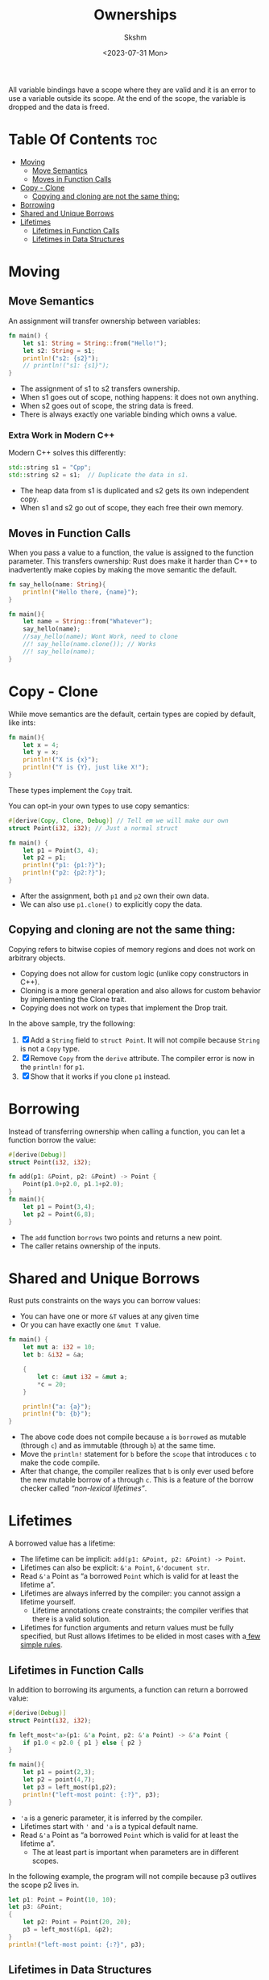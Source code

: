 #+title: Ownerships
#+date: <2023-07-31 Mon>
#+author: Skshm

All variable bindings have a scope where they are valid and it is an error to use a variable outside its scope.
At the end of the scope, the variable is dropped and the data is freed.

* Table Of Contents :toc:
- [[#moving][Moving]]
  - [[#move-semantics][Move Semantics]]
  - [[#moves-in-function-calls][Moves in Function Calls]]
- [[#copy---clone][Copy - Clone]]
  - [[#copying-and-cloning-are-not-the-same-thing][Copying and cloning are not the same thing:]]
- [[#borrowing][Borrowing]]
- [[#shared-and-unique-borrows][Shared and Unique Borrows]]
- [[#lifetimes][Lifetimes]]
  - [[#lifetimes-in-function-calls][Lifetimes in Function Calls]]
  - [[#lifetimes-in-data-structures][Lifetimes in Data Structures]]

* Moving
** Move Semantics
An assignment will transfer ownership between variables:
#+begin_src rust
fn main() {
    let s1: String = String::from("Hello!");
    let s2: String = s1;
    println!("s2: {s2}");
    // println!("s1: {s1}");
}
#+end_src
+ The assignment of s1 to s2 transfers ownership.
+ When s1 goes out of scope, nothing happens: it does not own anything.
+ When s2 goes out of scope, the string data is freed.
+ There is always exactly one variable binding which owns a value.
*** Extra Work in Modern C++
Modern C++ solves this differently:
#+begin_src cpp
std::string s1 = "Cpp";
std::string s2 = s1;  // Duplicate the data in s1.
#+end_src
+ The heap data from s1 is duplicated and s2 gets its own independent copy.
+ When s1 and s2 go out of scope, they each free their own memory.

** Moves in Function Calls
When you pass a value to a function, the value is assigned to the function parameter. This transfers ownership:
Rust does make it harder than C++ to inadvertently make copies by making the move semantic the default.
#+begin_src rust
  fn say_hello(name: String){
      println!("Hello there, {name}");
  }

  fn main(){
      let name = String::from("Whatever");
      say_hello(name);
      //say_hello(name); Wont Work, need to clone 
      //! say_hello(name.clone()); // Works
      //! say_hello(name);
  }
#+end_src
* Copy - Clone
While move semantics are the default, certain types are copied by default, like ints:
#+begin_src rust
  fn main(){
      let x = 4;
      let y = x;
      println!("X is {x}");
      println!("Y is {Y}, just like X!");
  }
#+end_src
These types implement the ~Copy~ trait.

You can opt-in your own types to use copy semantics:
#+begin_src rust
  #[derive(Copy, Clone, Debug)] // Tell em we will make our own
  struct Point(i32, i32); // Just a normal struct

  fn main() {
      let p1 = Point(3, 4);
      let p2 = p1;
      println!("p1: {p1:?}");
      println!("p2: {p2:?}");
  }
#+end_src
+ After the assignment, both =p1= and =p2= own their own data.
+ We can also use =p1.clone()= to explicitly copy the data.

** Copying and cloning are not the same thing:
Copying refers to bitwise copies of memory regions and does not work on arbitrary objects.
+ Copying does not allow for custom logic (unlike copy constructors in C++).
+ Cloning is a more general operation and also allows for custom behavior by implementing the Clone trait.
+ Copying does not work on types that implement the Drop trait.

In the above sample, try the following:
1. [X] Add a =String= field to =struct Point=. It will not compile because =String= is not a ~Copy~ type.
2. [X] Remove ~Copy~ from the ~derive~ attribute. The compiler error is now in the =println!= for =p1=.
3. [X] Show that it works if you clone =p1= instead.
* Borrowing
Instead of transferring ownership when calling a function, you can let a function borrow the value:
#+begin_src rust
  #[derive(Debug)]
  struct Point(i32, i32);

  fn add(p1: &Point, p2: &Point) -> Point {
      Point(p1.0+p2.0, p1.1+p2.0);
  }
  fn main(){
      let p1 = Point(3,4);
      let p2 = Point(6,8);   
  }
#+end_src
+ The =add= function ~borrows~ two points and returns a new point.
+ The caller retains ownership of the inputs.
* Shared and Unique Borrows
Rust puts constraints on the ways you can borrow values:
+ You can have one or more =&T= values at any given time
+ Or you can have exactly one =&mut T= value.
#+begin_src rust
  fn main() {
      let mut a: i32 = 10;
      let b: &i32 = &a;

      {
          let c: &mut i32 = &mut a;
          ,*c = 20;
      }

      println!("a: {a}");
      println!("b: {b}");
  }
#+end_src
+ The above code does not compile because =a= is ~borrowed~ as mutable (through =c=) and as immutable (through =b=) at the same time.
+ Move the =println!= statement for =b= before the ~scope~ that introduces =c= to make the code compile.
+ After that change, the compiler realizes that =b= is only ever used before the new mutable borrow of =a= through =c=. This is a feature of the borrow checker called /“non-lexical lifetimes”/.

* Lifetimes
A borrowed value has a lifetime:
+ The lifetime can be implicit: =add(p1: &Point, p2: &Point) -> Point=.
+ Lifetimes can also be explicit: =&'a Point=, =&'document str=.
+ Read =&'a= Point as “a borrowed ~Point~ which is valid for at least the lifetime a”.
+ Lifetimes are always inferred by the compiler: you cannot assign a lifetime yourself.
  - Lifetime annotations create constraints; the compiler verifies that there is a valid solution.
+ Lifetimes for function arguments and return values must be fully specified, but Rust allows lifetimes to be elided in most cases with a[[https:doc.rust-lang.org/nomicon/lifetime-elision.html][ few simple rules]].

** Lifetimes in Function Calls
In addition to borrowing its arguments, a function can return a borrowed value:
#+begin_src rust
  #[derive(Debug)]
  struct Point(i32, i32);

  fn left_most<'a>(p1: &'a Point, p2: &'a Point) -> &'a Point {
      if p1.0 < p2.0 { p1 } else { p2 }
  }

  fn main(){
      let p1 = point(2,3);
      let p2 = point(4,7);
      let p3 = left_most(p1,p2);
      println!("left-most point: {:?}", p3);
  }
#+end_src
+ ='a= is a generic parameter, it is inferred by the compiler.
+ Lifetimes start with ='= and ='a= is a typical default name.
+ Read =&'a= Point as “a borrowed ~Point~ which is valid for at least the lifetime a”.
  - The at least part is important when parameters are in different scopes.

In the following example, the program will not compile because p3 outlives the scope p2 lives in.
#+begin_src rust
  let p1: Point = Point(10, 10);
  let p3: &Point;
  {
      let p2: Point = Point(20, 20);
      p3 = left_most(&p1, &p2);
  }
  println!("left-most point: {:?}", p3);
#+end_src

** Lifetimes in Data Structures
If a data type stores borrowed data, it must be annotated with a lifetime:
#+begin_src rust
  #[derive(Debug)]
  struct Highlight<'doc>(&'doc str);

  fn erase(text: String) {
      println!("Bye {text}!");
  }

  fn main() {
      let text = String::from("The quick brown fox jumps over the lazy dog.");
      let fox = Highlight(&text[4..19]);
      let dog = Highlight(&text[35..43]);
      // erase(text);
      println!("{fox:?}");
      println!("{dog:?}");
  }
#+end_src
+ In the above example, the annotation on Highlight enforces that the data underlying the contained &str lives at least as long as any instance of Highlight that uses that data.
+ If text is consumed before the end of the lifetime of fox (or dog), the borrow checker throws an error.
+ Types with borrowed data force users to hold on to the original data. This can be useful for creating lightweight views, but it generally makes them somewhat harder to use.
+ When possible, make data structures own their data directly.
+ Some structs with multiple references inside can have more than one lifetime annotation. This can be necessary if there is a need to describe lifetime relationships between the references themselves, in addition to the lifetime of the struct itself. Those are very advanced use cases.
